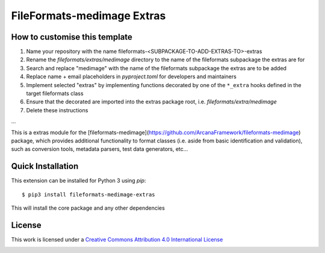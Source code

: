 FileFormats-medimage Extras
===========================
.. image:: https://github.com/arcanaframework/fileformats-medimage-extras/actions/workflows/tests.yml/badge.svg
    :target: https://github.com/arcanaframework/fileformats-medimage-extras/actions/workflows/tests.yml
.. image:: https://codecov.io/gh/arcanaframework/fileformats-medimage-extras/branch/main/graph/badge.svg?token=UIS0OGPST7
    :target: https://codecov.io/gh/arcanaframework/fileformats-medimage-extras
.. image:: https://img.shields.io/github/stars/ArcanaFramework/fileformats-medimage-extras.svg
    :alt: GitHub stars
    :target: https://github.com/ArcanaFramework/fileformats-medimage
.. image:: https://img.shields.io/badge/docs-latest-brightgreen.svg?style=flat
    :target: https://arcanaframework.github.io/fileformats/
    :alt: Documentation Status


How to customise this template
------------------------------

#. Name your repository with the name fileformats-<SUBPACKAGE-TO-ADD-EXTRAS-TO>-extras
#. Rename the `fileformats/extras/medimage` directory to the name of the fileformats subpackage the extras are for
#. Search and replace "medimage" with the name of the fileformats subpackage the extras are to be added
#. Replace name + email placeholders in `pyproject.toml` for developers and maintainers
#. Implement selected "extras" by implementing functions decorated by one of the ``*_extra`` hooks defined in the target fileformats class
#. Ensure that the decorated are imported into the extras package root, i.e. `fileformats/extra/medimage`
#. Delete these instructions


...


This is a extras module for the
[fileformats-medimage](https://github.com/ArcanaFramework/fileformats-medimage) package, which provides
additional functionality to format classes (i.e. aside from basic identification and validation), such as
conversion tools, metadata parsers, test data generators, etc...


Quick Installation
------------------

This extension can be installed for Python 3 using *pip*::

    $ pip3 install fileformats-medimage-extras

This will install the core package and any other dependencies

License
-------

This work is licensed under a
`Creative Commons Attribution 4.0 International License <http://creativecommons.org/licenses/by/4.0/>`_

.. image:: https://i.creativecommons.org/l/by/4.0/88x31.png
  :target: http://creativecommons.org/licenses/by/4.0/
  :alt: Creative Commons Attribution 4.0 International License
